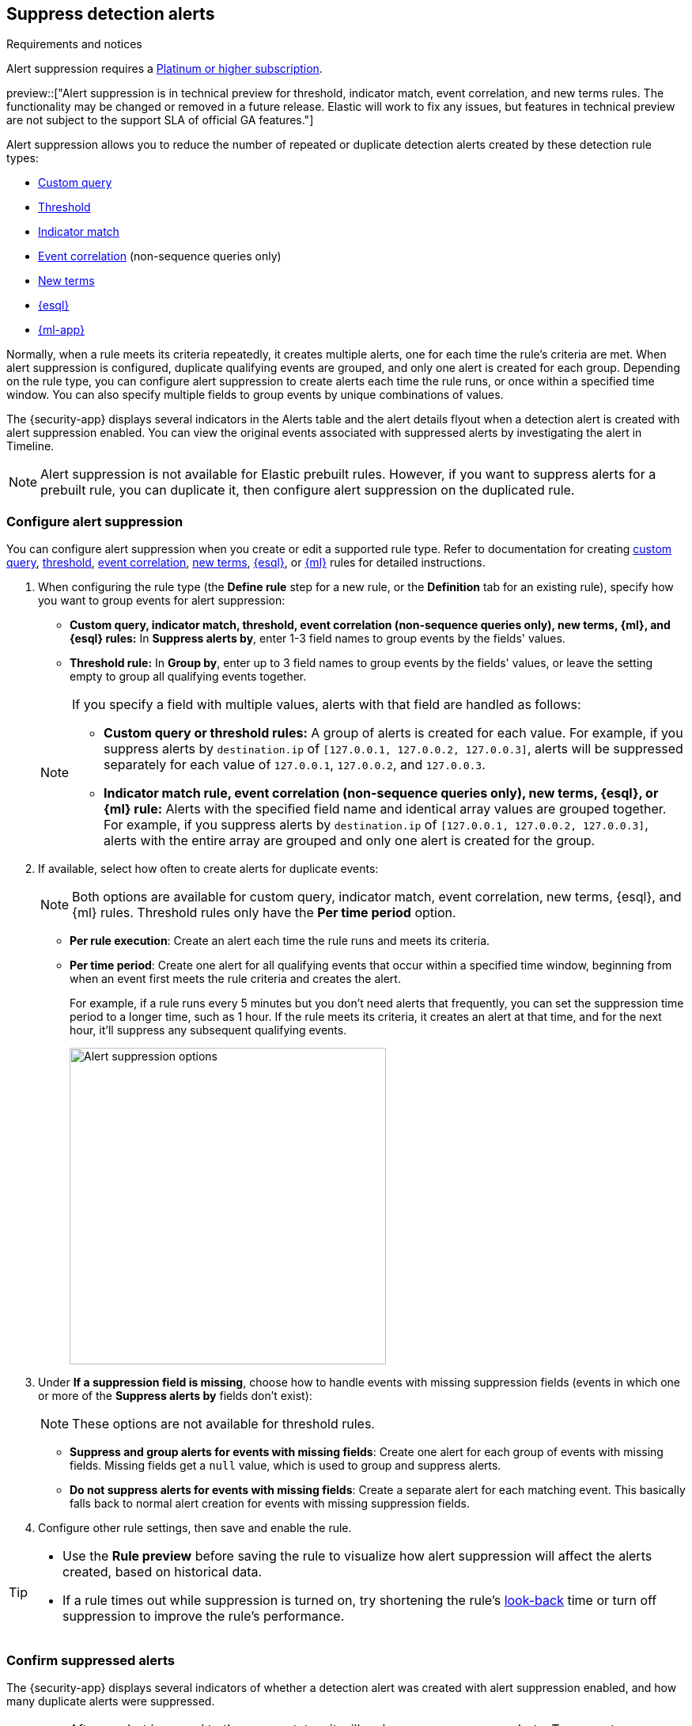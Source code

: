 [[alert-suppression]]
== Suppress detection alerts

.Requirements and notices
[sidebar]
--
Alert suppression requires a https://www.elastic.co/pricing[Platinum or higher subscription].

preview::["Alert suppression is in technical preview for threshold, indicator match, event correlation, and new terms rules. The functionality may be changed or removed in a future release. Elastic will work to fix any issues, but features in technical preview are not subject to the support SLA of official GA features."]
--

Alert suppression allows you to reduce the number of repeated or duplicate detection alerts created by these detection rule types:

* <<create-custom-rule,Custom query>>
* <<create-threshold-rule,Threshold>>
* <<create-indicator-rule,Indicator match>>
* <<create-eql-rule,Event correlation>> (non-sequence queries only)
* <<create-new-terms-rule,New terms>>  
* <<create-esql-rule,{esql}>>
* <<create-ml-rule,{ml-app}>>

Normally, when a rule meets its criteria repeatedly, it creates multiple alerts, one for each time the rule's criteria are met. When alert suppression is configured, duplicate qualifying events are grouped, and only one alert is created for each group. Depending on the rule type, you can configure alert suppression to create alerts each time the rule runs, or once within a specified time window. You can also specify multiple fields to group events by unique combinations of values.

The {security-app} displays several indicators in the Alerts table and the alert details flyout when a detection alert is created with alert suppression enabled. You can view the original events associated with suppressed alerts by investigating the alert in Timeline.

NOTE: Alert suppression is not available for Elastic prebuilt rules. However, if you want to suppress alerts for a prebuilt rule, you can duplicate it, then configure alert suppression on the duplicated rule.

=== Configure alert suppression

You can configure alert suppression when you create or edit a supported rule type. Refer to documentation for creating <<create-custom-rule,custom query>>, <<create-threshold-rule, threshold>>, <<create-eql-rule,event correlation>>, <<create-new-terms-rule,new terms>>, <<create-esql-rule,{esql}>>, or <<create-ml-rule,{ml}>> rules for detailed instructions.

. When configuring the rule type (the *Define rule* step for a new rule, or the *Definition* tab for an existing rule), specify how you want to group events for alert suppression:
+
--
* **Custom query, indicator match, threshold, event correlation (non-sequence queries only), new terms, {ml}, and {esql} rules:** In *Suppress alerts by*, enter 1-3 field names to group events by the fields' values. 
* **Threshold rule:** In *Group by*, enter up to 3 field names to group events by the fields' values, or leave the setting empty to group all qualifying events together. 

--
+
[NOTE]
======
If you specify a field with multiple values, alerts with that field are handled as follows:

* **Custom query or threshold rules:** A group of alerts is created for each value. For example, if you suppress alerts by `destination.ip` of `[127.0.0.1, 127.0.0.2, 127.0.0.3]`, alerts will be suppressed separately for each value of `127.0.0.1`, `127.0.0.2`, and `127.0.0.3`. 
* **Indicator match rule, event correlation (non-sequence queries only), new terms, {esql}, or {ml} rule:** Alerts with the specified field name and identical array values are grouped together. For example, if you suppress alerts by `destination.ip` of `[127.0.0.1, 127.0.0.2, 127.0.0.3]`, alerts with the entire array are grouped and only one alert is created for the group.

======

. If available, select how often to create alerts for duplicate events:
+
NOTE: Both options are available for custom query, indicator match, event correlation, new terms, {esql}, and {ml} rules. Threshold rules only have the *Per time period* option.
+
--
* *Per rule execution*: Create an alert each time the rule runs and meets its criteria.
* *Per time period*: Create one alert for all qualifying events that occur within a specified time window, beginning from when an event first meets the rule criteria and creates the alert.
+
For example, if a rule runs every 5 minutes but you don't need alerts that frequently, you can set the suppression time period to a longer time, such as 1 hour. If the rule meets its criteria, it creates an alert at that time, and for the next hour, it'll suppress any subsequent qualifying events.
+
image::images/alert-suppression-options.png[Alert suppression options,400]
--

. Under *If a suppression field is missing*, choose how to handle events with missing suppression fields (events in which one or more of the *Suppress alerts by* fields don't exist):
+
NOTE: These options are not available for threshold rules. 

* *Suppress and group alerts for events with missing fields*: Create one alert for each group of events with missing fields. Missing fields get a `null` value, which is used to group and suppress alerts. 
* *Do not suppress alerts for events with missing fields*: Create a separate alert for each matching event. This basically falls back to normal alert creation for events with missing suppression fields.

. Configure other rule settings, then save and enable the rule.

[TIP]
==== 

* Use the *Rule preview* before saving the rule to visualize how alert suppression will affect the alerts created, based on historical data.
* If a rule times out while suppression is turned on, try shortening the rule's <<rule-schedule,look-back>> time or turn off suppression to improve the rule's performance.

====

=== Confirm suppressed alerts

The {security-app} displays several indicators of whether a detection alert was created with alert suppression enabled, and how many duplicate alerts were suppressed.

IMPORTANT: After an alert is moved to the `Closed` status, it will no longer suppress new alerts. To prevent interruptions or unexpected changes in suppression, avoid closing alerts before the suppression interval ends.

* *Alerts* table — Icon in the *Rule* column. Hover to display the number of suppressed alerts:
+
[role="screenshot"]
image::images/suppressed-alerts-table.png[Suppressed alerts icon and tooltip in Alerts table,75%]

* *Alerts* table — Column for suppressed alerts count. Select *Fields* to open the fields browser, then add `kibana.alert.suppression.docs_count` to the table.
+
[role="screenshot"]
image::images/suppressed-alerts-table-column.png[Suppressed alerts count field column in Alerts table,75%]

* Alert details flyout — *Insights* -> *Correlations* section:
+
[role="screenshot"]
image::images/suppressed-alerts-details.png[Suppressed alerts in the Correlations section within the alert details flyout,75%]

=== Investigate events for suppressed alerts

With alert suppression, detection alerts aren't created for the grouped source events, but you can still retrieve the events for further analysis or investigation. Do one of the following to open Timeline with the original events associated with both the created alert and the suppressed alerts:

* *Alerts* table — Select *Investigate in timeline* in the *Actions* column.
+
[role="screenshot"]
image::images/timeline-button.png[Investigate in timeline button, 200]

* Alert details flyout — Select *Take action* -> *Investigate in timeline*.

=== Alert suppression limit by rule type

Some rule types have a maximum number of alerts that can be suppressed (custom query rules don't have a suppression limit):

* **Threshold, event correlation (non-sequence queries only), {esql}, and {ml}:** The maximum number of alerts is the value you choose for the rule's **Max alerts per run** <<rule-ui-advanced-params,advanced setting>>, which is `100` by default.
* **Indicator match and new terms:** The maximum number is five times the value you choose for the rule's **Max alerts per run** <<rule-ui-advanced-params,advanced setting>>. The default value is `100`, which means the default maximum limit for indicator match rules and new term rules is `500`.